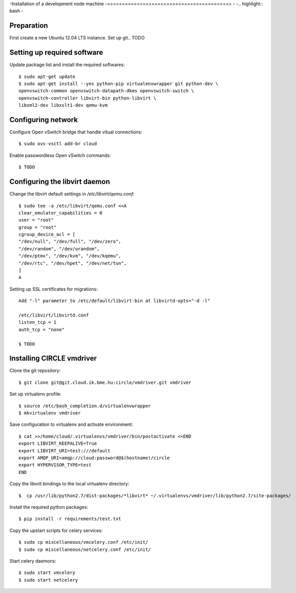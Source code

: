 -Installation of a development node machine
-==========================================
-
-.. highlight:: bash
-

Preparation
-----------

First create a new Ubuntu 12.04 LTS instance. Set up git.. TODO


Setting up required software
----------------------------
Update package list and install the required softwares::

  $ sudo apt-get update
  $ sudo apt-get install --yes python-pip virtualenvwrapper git python-dev \
  openvswitch-common openvswitch-datapath-dkms openvswitch-switch \
  openvswitch-controller libvirt-bin python-libvirt \
  libxml2-dev libxslt1-dev qemu-kvm

Configuring network
-------------------
Configure Open vSwitch bridge that handle vitual connections::

  $ sudo ovs-vsctl add-br cloud

Enable passwordless Open vSwitch commands::

  $ TODO

Configuring the libvirt daemon
------------------------------
Change the libvirt default settings in */etc/libvirt/qemu.conf*::

  $ sudo tee -a /etc/libvirt/qemu.conf <<A
  clear_emulator_capabilities = 0
  user = "root"
  group = "root"
  cgroup_device_acl = [
  "/dev/null", "/dev/full", "/dev/zero",
  "/dev/random", "/dev/urandom",
  "/dev/ptmx", "/dev/kvm", "/dev/kqemu",
  "/dev/rtc", "/dev/hpet", "/dev/net/tun",
  ]
  A

Setting up SSL certificates for migrations::

  Add "-l" parameter to /etc/default/libvirt-bin at libvirtd-opts="-d -l"
  
  /etc/libvirt/libvirtd.conf
  listen_tcp = 1
  auth_tcp = "none"

  $ TODO

Installing CIRCLE vmdriver
--------------------------
Clone the git repository::

  $ git clone git@git.cloud.ik.bme.hu:circle/vmdriver.git vmdriver

Set up virtualenv profile::

  $ source /etc/bash_completion.d/virtualenvwrapper
  $ mkvirtualenv vmdriver

Save configuration to virtualenv and activate environment::

  $ cat >>/home/cloud/.virtualenvs/vmdriver/bin/postactivate <<END
  export LIBVIRT_KEEPALIVE=True
  export LIBVIRT_URI=test:///default
  export AMQP_URI=amqp://cloud:password@$(hostname)/circle
  export HYPERVISOR_TYPE=test 
  END

Copy the libvrit bindings to the local virtualenv directory::

  $  cp /usr/lib/python2.7/dist-packages/*libvirt* ~/.virtualenvs/vmdriver/lib/python2.7/site-packages/
 
Install the required python packages::

  $ pip install -r requirements/test.txt

Copy the upstart scripts for celery services::

  $ sudo cp miscellaneous/vmcelery.conf /etc/init/
  $ sudo cp miscellaneous/netcelery.conf /etc/init/

Start celery daemons::

  $ sudo start vmcelery
  $ sudo start netcelery